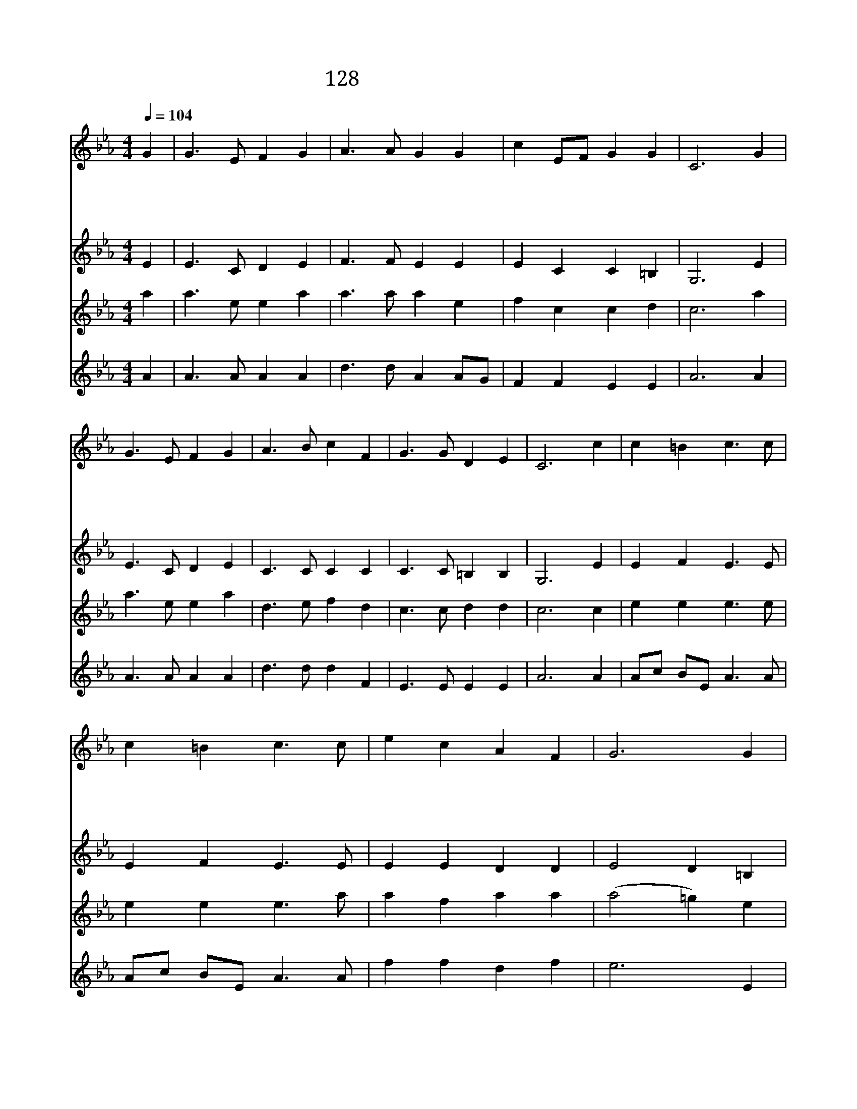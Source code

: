 X:139
T:128 오 영원한 내 주 예수
Z:C.W.Laufer/C.W.Laufer(Arr.by U.Y.La)
Z:Copyright May 24th 2000 by Jun
Z:All Rights Reserved
%%score 1 2 3 4
L:1/4
Q:1/4=104
M:4/4
I:linebreak $
K:Eb
V:1 treble
V:2 treble
V:3 treble
V:4 treble
L:1/8
V:1
 G | G3/2 E/ F G | A3/2 A/ G G | c E/F/ G G | C3 G | G3/2 E/ F G | A3/2 B/ c F | G3/2 G/ D E | %8
w: 오|영 원 한 내|주 예 수 앞|서 서 * 가 시|니 이|날 의 주 의|승 리 는 영|원 무 궁 하|
w: 온|인 류 의 구|주 예 수 앞|서 서 * 가 시|니 주|뜻 을 따 라|우 리 도 십|자 가 지 리|
w: 참|소 망 의 내|주 예 수 앞|서 서 * 가 시|니 이|세 상 온 갖|탐 욕 이 다|사 라 지 리|
w: 참|생 명 과 빛|되 신 주 만|왕 의 * 왕 앞|에 그|위 엄 높 이|기 리 어 혼|산 나 부 르|
 C3 c | c =B c3/2 c/ | c =B c3/2 c/ | e c A F | G3 G | C D E3/2 F/ | G c =B B | c E/F/ G G | C3 | %17
w: 리 저|용 서 받 은|무 리 들 주|한 께 나 가|니 그|나 라 강 한|권 세 가 영|영 다 * 스 린|다|
w: 라 갈|길 이 높 고|험 해 도 주|따 라 가 리|니 그|나 라 굳 게|세 우 러 다|함 께 * 나 가|자|
w: 라 온|인 간 사 회|어 디 나 주|뜻 을 이 루|니 참|사 랑 과 참|평 화 의 종|소 리 * 울 린|다|
w: 자 온|세 상 가 는|곳 마 다 사|랑 이 이 기|니 참|친 구 되 신|주 예 수 앞|서 나 * 가 소|서|
 C2 C2 |] |] %19
w: ||
w: ||
w: ||
w: 아 멘||
V:2
 E | E3/2 C/ D E | F3/2 F/ E E | E C C =B, | G,3 E | E3/2 C/ D E | C3/2 C/ C C | C3/2 C/ =B, B, | %8
 G,3 E | E F E3/2 E/ | E F E3/2 E/ | E E D D | E2 D =B, | G, =B, C3/2 B,/ | C C D D | C C C =B, | %16
 G,3 | A,2 G,2 |] |] %19
V:3
 a | a3/2 e/ e a | a3/2 a/ a e | f c c d | c3 a | a3/2 e/ e a | d3/2 e/ f d | c3/2 c/ d d | c3 c | %9
 e e e3/2 e/ | e e e3/2 a/ | a f a a | (a2 =g) e | c e e3/2 e/ | c d e d | c c e d | c3 | d2 =c2 |] %18
 |] %19
V:4
 A2 | A3 A A2 A2 | d3 d A2 AG | F2 F2 E2 E2 | A6 A2 | A3 A A2 A2 | d3 d d2 F2 | E3 E E2 E2 | %8
 A6 A2 | Ac BE A3 A | Ac BE A3 A | f2 f2 d2 f2 | e6 E2 | A2 d2 c3 B | A2 F2 E2 E2 | A2 F2 E2 E2 | %16
 A6 | D4 A4 |] |] %19
